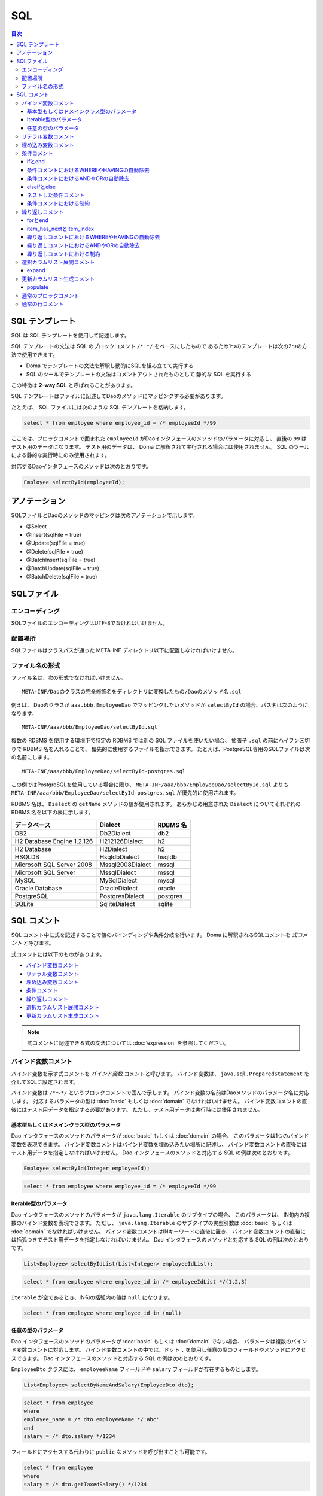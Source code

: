 ==================
SQL
==================

.. contents:: 目次
   :depth: 3

SQL テンプレート
================

SQL は SQL テンプレートを使用して記述します。

SQL テンプレートの文法は SQL のブロックコメント ``/* */`` をベースにしたもので
あるため1つのテンプレートは次の2つの方法で使用できます。

* Doma でテンプレートの文法を解釈し動的にSQLを組み立てて実行する
* SQL のツールでテンプレートの文法はコメントアウトされたものとして
  静的な SQL を実行する

この特徴は **2-way SQL** と呼ばれることがあります。

SQL テンプレートはファイルに記述してDaoのメソッドにマッピングする必要があります。

たとえば、 SQL ファイルには次のような SQL テンプレートを格納します。

.. code-block:: sql

  select * from employee where employee_id = /* employeeId */99

ここでは、ブロックコメントで囲まれた ``employeeId`` がDaoインタフェースのメソッドのパラメータに対応し、
直後の ``99`` はテスト用のデータになります。
テスト用のデータは、 Doma に解釈されて実行される場合には使用されません。
SQL のツールによる静的な実行時にのみ使用されます。

対応するDaoインタフェースのメソッドは次のとおりです。

.. code-block:: java

  Employee selectById(employeeId);

アノテーション
==============

SQLファイルとDaoのメソッドのマッピングは次のアノテーションで示します。

* @Select
* @Insert(sqlFile = true)
* @Update(sqlFile = true)
* @Delete(sqlFile = true)
* @BatchInsert(sqlFile = true)
* @BatchUpdate(sqlFile = true)
* @BatchDelete(sqlFile = true)

SQLファイル
===========

エンコーディング
----------------

SQLファイルのエンコーディングはUTF-8でなければいけません。

配置場所
--------

SQLファイルはクラスパスが通った META-INF ディレクトリ以下に配置しなければいけません。

ファイル名の形式
----------------

ファイル名は、次の形式でなければいけません。

::

 META-INF/Daoのクラスの完全修飾名をディレクトリに変換したもの/Daoのメソッド名.sql

例えば、 Daoのクラスが ``aaa.bbb.EmployeeDao`` でマッピングしたいメソッドが
``selectById`` の場合、パス名は次のようになります。

::

  META-INF/aaa/bbb/EmployeeDao/selectById.sql

複数の RDBMS を使用する環境下で特定の RDBMS では別の SQL ファイルを使いたい場合、
拡張子 ``.sql`` の前にハイフン区切りで RDBMS 名を入れることで、
優先的に使用するファイルを指示できます。
たとえば、PostgreSQL専用のSQLファイルは次の名前にします。

::

  META-INF/aaa/bbb/EmployeeDao/selectById-postgres.sql

この例ではPostgreSQLを使用している場合に限り、 ``META-INF/aaa/bbb/EmployeeDao/selectById.sql``
よりも ``META-INF/aaa/bbb/EmployeeDao/selectById-postgres.sql`` が優先的に使用されます。

RDBMS 名は、 ``Dialect`` の ``getName`` メソッドの値が使用されます。
あらかじめ用意された ``Dialect`` についてそれぞれの RDBMS 名を以下の表に示します。

+----------------------------+------------------+----------+
| データベース               | Dialect          | RDBMS 名 |
+============================+==================+==========+
| DB2                        | Db2Dialect       | db2      |
+----------------------------+------------------+----------+
| H2 Database Engine 1.2.126 | H212126Dialect   | h2       |
+----------------------------+------------------+----------+
| H2 Database                | H2Dialect        | h2       |
+----------------------------+------------------+----------+
| HSQLDB                     | HsqldbDialect    | hsqldb   |
+----------------------------+------------------+----------+
| Microsoft SQL Server 2008  | Mssql2008Dialect | mssql    |
+----------------------------+------------------+----------+
| Microsoft SQL Server       | MssqlDialect     | mssql    |
+----------------------------+------------------+----------+
| MySQL                      | MySqlDialect     | mysql    |
+----------------------------+------------------+----------+
| Oracle Database            | OracleDialect    | oracle   |
+----------------------------+------------------+----------+
| PostgreSQL                 | PostgresDialect  | postgres |
+----------------------------+------------------+----------+
| SQLite                     | SqliteDialect    | sqlite   |
+----------------------------+------------------+----------+

SQL コメント
============

SQL コメント中に式を記述することで値のバインディングや条件分岐を行います。
Doma に解釈されるSQLコメントを *式コメント* と呼びます。

式コメントには以下のものがあります。

* `バインド変数コメント`_
* `リテラル変数コメント`_
* `埋め込み変数コメント`_
* `条件コメント`_
* `繰り返しコメント`_
* `選択カラムリスト展開コメント`_
* `更新カラムリスト生成コメント`_

.. note::

  式コメントに記述できる式の文法については :doc:`expression` を参照してください。

バインド変数コメント
--------------------

バインド変数を示す式コメントを *バインド変数* コメントと呼びます。
バインド変数は、 ``java.sql.PreparedStatement`` を介してSQLに設定されます。

バインド変数は ``/*～*/`` というブロックコメントで囲んで示します。
バインド変数の名前はDaoメソッドのパラメータ名に対応します。
対応するパラメータの型は :doc:`basic` もしくは :doc:`domain` でなければいけません。
バインド変数コメントの直後にはテスト用データを指定する必要があります。
ただし、テスト用データは実行時には使用されません。

基本型もしくはドメインクラス型のパラメータ
~~~~~~~~~~~~~~~~~~~~~~~~~~~~~~~~~~~~~~~~~~

Dao インタフェースのメソッドのパラメータが :doc:`basic` もしくは :doc:`domain` の場合、
このパラメータは1つのバインド変数を表現できます。
バインド変数コメントはバインド変数を埋め込みたい場所に記述し、
バインド変数コメントの直後にはテスト用データを指定しなければいけません。
Dao インタフェースのメソッドと対応する SQL の例は次のとおりです。

.. code-block:: java

   Employee selectById(Integer employeeId);

.. code-block:: sql

   select * from employee where employee_id = /* employeeId */99

Iterable型のパラメータ
~~~~~~~~~~~~~~~~~~~~~~

Dao インタフェースのメソッドのパラメータが ``java.lang.Iterable`` のサブタイプの場合、
このパラメータは、 IN句内の複数のバインド変数を表現できます。
ただし、 ``java.lang.Iterable`` のサブタイプの実型引数は :doc:`basic` もしくは :doc:`domain` でなければいけません。
バインド変数コメントはINキーワードの直後に置き、
バインド変数コメントの直後には括弧つきでテスト用データを指定しなければいけません。
Dao インタフェースのメソッドと対応する SQL の例は次のとおりです。

.. code-block:: java

  List<Employee> selectByIdList(List<Integer> employeeIdList);

.. code-block:: sql

  select * from employee where employee_id in /* employeeIdList */(1,2,3)

``Iterable`` が空であるとき、IN句の括弧内の値は ``null`` になります。

.. code-block:: sql

  select * from employee where employee_id in (null)

任意の型のパラメータ
~~~~~~~~~~~~~~~~~~~~

Dao インタフェースのメソッドのパラメータが :doc:`basic` もしくは :doc:`domain` でない場合、
パラメータは複数のバインド変数コメントに対応します。
バインド変数コメントの中では、ドット ``.`` を使用し任意の型のフィールドやメソッドにアクセスできます。
Dao インタフェースのメソッドと対応する SQL の例は次のとおりです。

``EmployeeDto`` クラスには、 ``employeeName`` フィールドや ``salary`` フィールドが存在するものとします。

.. code-block:: java

  List<Employee> selectByNameAndSalary(EmployeeDto dto);

.. code-block:: sql

  select * from employee
  where
  employee_name = /* dto.employeeName */'abc'
  and
  salary = /* dto.salary */1234

フィールドにアクセスする代わりに ``public`` なメソッドを呼び出すことも可能です。

.. code-block:: sql

  select * from employee
  where
  salary = /* dto.getTaxedSalary() */1234

リテラル変数コメント
--------------------

リテラル変数を示す式コメントを *リテラル変数* コメントと呼びます。
リテラル変数は、 SQLのリテラルの形式に変換された後にSQLに埋め込まれます。
リテラルの形式に変換とは、文字列型をシングルクォートで囲むなどを指します。
この変換にはSQLインジェクション対策としてのエスケープ処理は含まれません。

SQL インジェクションを防ぐため、リテラル変数の値にシングルクォテーションを含めることは禁止しています。

リテラル変数は ``/*^～*/`` というブロックコメントで囲んで示します。
リテラル変数の名前はDaoメソッドのパラメータ名に対応します。
対応するパラメータの型は :doc:`basic` もしくは :doc:`domain` でなければいけません。
リテラル変数コメントの直後にはテスト用データを指定する必要があります。
ただし、テスト用データは実行時には使用されません。

Dao インタフェースのメソッドと対応する SQL の例は次のとおりです。

.. code-block:: java

   Employee selectByCode(String code);

.. code-block:: sql

   select * from employee where code = /*^ code */'test'

Dao の呼び出し例は次の通りです。

.. code-block:: java

  EmployeeDao dao = new EmployeeDaoImpl();
  List<Employee> list = dao.selectByCode("abc");

発行される SQL は次のようになります。

.. code-block:: sql

  select * from employee where code = 'abc'

記法が異なることを除けば、使い方はバインド変数コメントと同様です。

.. note::

  リテラル変数コメントは、実行計画を固定するなどあえてバインド変数の使用を避けたい場合に利用できます。

埋め込み変数コメント
--------------------

埋め込み変数を示す式コメントを *埋め込み変数* コメントと呼びます。
埋め込み変数の値は SQL を組み立てる際に SQL の一部として直接埋め込まれます。

SQL インジェクションを防ぐため、埋め込み変数の値に以下の値を含めることは禁止しています。

* シングルクォテーション
* セミコロン
* 行コメント
* ブロックコメント

埋め込み変数は ``/*#～*/`` というブロックコメントで示します。
埋め込み変数の名前は Dao メソッドのパラメータ名にマッピングされます。

Dao のメソッドと対応する SQL の例は次のとおりです。

.. code-block:: java

  List<Employee> selectAll(BigDecimal salary, String orderyBy);

.. code-block:: sql

  select * from employee where salary > /* salary */100 /*# orderBy */

Dao の呼び出し例は次の通りです。

.. code-block:: java

  EmployeeDao dao = new EmployeeDaoImpl();
  BigDecimal salary = new BigDecimal(1000);
  String orderBy = "order by salary asc, employee_name";
  List<Employee> list = dao.selectAll(salary, orderBy);

発行される SQL は次のようになります。

.. code-block:: sql

  select * from employee where salary > ? order by salary asc, employee_name

.. note::

  埋め込み変数コメントは、 ORDER BY 句など SQL の一部をプログラムで組み立てたい場合に使用できます。

条件コメント
------------

ifとend
~~~~~~~

条件分岐を示す式コメントを条件コメントと呼びます。
構文は次のとおりです。

.. code-block:: sql

  /*%if 条件式*/ ～ /*%end*/

条件式は結果が ``boolean`` もしくは ``java.lang.Boolean`` 型と評価される式でなければいけません。
例を示します。

.. code-block:: sql

  select * from employee where
  /*%if employeeId != null */
      employee_id = /* employeeId */99
  /*%end*/

上記の SQL 文は ``employeeId`` が ``null`` でない場合、 次のような準備された文に変換されます。

.. code-block:: sql

  select * from employee where employee_id = ?

この SQL 文は ``employeeId`` が ``null`` の場合に次のような準備された文に変換されます。

.. code-block:: sql

  select * from employee

``if`` の条件が成り立たない場合に ``if`` の外にある WHERE句が出力されないのは、
`条件コメントにおけるWHEREやHAVINGの自動除去`_ 機能が働いているためです。

条件コメントにおけるWHEREやHAVINGの自動除去
~~~~~~~~~~~~~~~~~~~~~~~~~~~~~~~~~~~~~~~~~~~

条件コメントを使用した場合、条件の前にある ``WHERE`` や ``HAVING`` について自動で出力の要/不要を判定します。
たとえば、次のようなSQLで ``employeeId`` が ``null`` の場合、

.. code-block:: sql

  select * from employee where
  /*%if employeeId != null */
      employee_id = /* employeeId */99
  /*%end*/

``/*%if ～*/`` の前の ``where`` は自動で除去され、次のSQLが生成されます。


.. code-block:: sql

  select * from employee

条件コメントにおけるANDやORの自動除去
~~~~~~~~~~~~~~~~~~~~~~~~~~~~~~~~~~~~~

条件コメントを使用した場合、条件の後ろにつづく ``AND`` や ``OR`` について自動で出力の要/不要を判定します。
たとえば、次のようなSQLで ``employeeId`` が ``null`` の場合、

.. code-block:: sql

  select * from employee where
  /*%if employeeId != null */
      employee_id = /* employeeId */99
  /*%end*/
  and employeeName like 's%'

``/*%end*/`` の後ろの ``and`` は自動で除去され、次の SQL が生成されます。

.. code-block:: sql

  select * from employee where employeeName like 's%'

elseifとelse
~~~~~~~~~~~~

``/*%if 条件式*/`` と ``/*%end*/`` の間では、 ``elseif`` や ``else`` を表す次の構文も使用できます。

* /\*%elseif 条件式\*/
* /\*%else\*/

例を示します。

.. code-block:: sql

  select
    *
  from
    employee
  where
  /*%if employeeId != null */
    employee_id = /* employeeId */9999
  /*%elseif department_id != null */
    and
    department_id = /* departmentId */99
  /*%else*/
    and
    department_id is null
  /*%end*/

上の SQL は、 ``employeeId != null``  が成立するとき実際は次の SQL に変換されます。

.. code-block:: sql

  select
    *
  from
    employee
  where
    employee_id = ?

``employeeId == null && department_id != null`` が成立するとき、実際は次の SQL に変換されます。
``department_id`` の直前の ``AND`` は自動で除去されるため出力されません。

.. code-block:: sql

  select
    *
  from
    employee
  where
    department_id = ?

``employeeId == null && department_id == null`` が成立するとき、実際は次の SQL に変換されます。
``department_id`` の直前の ``AND`` は自動で除去されるため出力されません。

.. code-block:: sql

  select
    *
  from
    employee
  where
    department_id is null

ネストした条件コメント
~~~~~~~~~~~~~~~~~~~~~~

条件コメントはネストさせることができます。

.. code-block:: sql

  select * from employee where
  /*%if employeeId != null */
    employee_id = /* employeeId */99
    /*%if employeeName != null */
      and
      employee_name = /* employeeName */'hoge'
    /*%else*/
      and
      employee_name is null
    /*%end*/
  /*%end*/

条件コメントにおける制約
~~~~~~~~~~~~~~~~~~~~~~~~

条件コメントの ``if`` と ``end`` はSQLの同じ節に含まれなければいけません。
節とは、 SELECT節、FROM節、WHERE節、GROUP BY節、HAVING節、ORDER BY節などです。
次の例では、 ``if`` がFROM節にあり ``end`` がWHERE節にあるため不正です。

.. code-block:: sql

  select * from employee /*%if employeeId != null */
  where employee_id = /* employeeId */99 /*%end*/

また、 ``if`` と ``end`` は同じレベルの文に含まれなければいけません。
次の例では、 ``if`` が括弧の外にありendが括弧の内側にあるので不正です。

.. code-block:: sql

  select * from employee
  where employee_id in /*%if departmentId != null */(...  /*%end*/ ...)

繰り返しコメント
----------------

forとend
~~~~~~~~

繰り返しを示す式コメントを繰り返しコメントと呼びます。
構文は次のとおりです。

::

  /*%for 識別子 : 式*/ ～ /*%end*/

識別子は、繰り返される要素を指す変数です。
式は ``java.lang.Iterable`` 型として評価される式でなければいけません。
例を示します。

.. code-block:: sql

  select * from employee where
  /*%for name : names */
  employee_name like /* name */'hoge'
    /*%if name_has_next */
  /*# "or" */
    /*%end */
  /*%end*/

上記の SQL 文は、 ``names`` が3つの要素からなるリストを表す場合、次のような準備された文に変換されます。

.. code-block:: sql

  select * from employee where
  employee_name like ?
  or
  employee_name like ?
  or
  employee_name like ?

item_has_nextとitem_index
~~~~~~~~~~~~~~~~~~~~~~~~~

``/*%for 識別子 : 式*/`` から ``/*%end*/`` までの内側では次の2つの特別な変数を使用できます。

* item_has_next
* item_index

接頭辞の *item* は識別子を表します。つまり、 ``for`` の識別子が ``name`` の場合
この変数はそれぞれ ``name_has_next`` と ``name_index`` となります。

``item_has_next`` は次の繰り返し要素が存在するかどうかを示す ``boolean`` の値です。

``item_index`` は繰り返しのindexを表す ``int`` の値です。値は0始まりです。

繰り返しコメントにおけるWHEREやHAVINGの自動除去
~~~~~~~~~~~~~~~~~~~~~~~~~~~~~~~~~~~~~~~~~~~~~~~

繰り返しコメントを使用した場合、コメントの前にある
``WHERE`` や ``HAVING`` について自動で出力の要/不要を判定します。
たとえば、次のような SQL で ``names`` の ``size`` が ``0`` の場合（繰り返しが行われない場合）、

.. code-block:: sql

  select * from employee where
  /*%for name : names */
  employee_name like /* name */'hoge'
    /*%if name_has_next */
  /*# "or" */
    /*%end */
  /*%end*/

``/*%for ～*/`` の前の ``where`` は自動で除去され、次の SQL が生成されます。

.. code-block:: sql

  select * from employee

繰り返しコメントにおけるANDやORの自動除去
~~~~~~~~~~~~~~~~~~~~~~~~~~~~~~~~~~~~~~~~~

繰り返しコメントを使用した場合、コメントの後ろにつづく
``AND`` や ``OR`` について自動で出力の要/不要を判定します。
たとえば、次のような SQL で ``names`` の ``size`` が ``0`` の場合（繰り返しが行われない場合）、

.. code-block:: sql

  select * from employee where
  /*%for name : names */
  employee_name like /* name */'hoge'
    /*%if name_has_next */
  /*# "or" */
    /*%end */
  /*%end*/
  or
  salary > 1000

``/*%end*/`` の後ろの ``or`` は自動で除去され、次のSQLが生成されます。

.. code-block:: sql

  select * from employee where salary > 1000

繰り返しコメントにおける制約
~~~~~~~~~~~~~~~~~~~~~~~~~~~~

繰り返しコメントの ``for`` と ``end`` は SQL の同じ節に含まれなければいけません。
節とは、SELECT節、FROM節、WHERE節、GROUP BY節、HAVING節、ORDER BY節などです。

また、 ``for`` と ``end`` は同じレベルの文に含まれなければいけません。
つまり、括弧の外で ``for`` 、括弧の内側で ``end`` という記述は認められません。

選択カラムリスト展開コメント
----------------------------

expand
~~~~~~

SELECT節のアスタリスク ``*`` を :doc:`entity` の定義を
参照して自動でカラムのリストに展開する式を選択カラムリスト展開コメントと呼びます。
構文は次のとおりです。

::

  /*%expand エイリアス*/

エイリアスは文字列として評価される式でなければいけません。
エイリアスは省略可能です。

このコメントの直後にはアスタリスク ``*`` が必須です。

例を示します。

.. code-block:: sql

  select /*%expand*/* from employee

上記のSQL文の結果が次のような :doc:`entity` にマッピングされているものとします。

.. code-block:: java

   @Entity
   public class Employee {
       Integer id;
       String name;
       Integer age;
   }

このとき、 SQL は以下のように変換されます。

.. code-block:: sql

  select id, name, age from employee

SQL 上でテーブルにエイリアスを指定する場合、
選択カラムリスト展開コメントにも同じエイリアスを指定してください。

.. code-block:: sql

  select /*%expand "e" */* from employee e

このとき、 SQL は以下のように変換されます。

.. code-block:: sql

  select e.id, e.name, e.age from employee e

.. _populate:

更新カラムリスト生成コメント
-----------------------------

populate
~~~~~~~~

UPDATE文のSET節 を :doc:`entity` の定義を
参照して自動で生成する式を更新カラムリスト生成コメントと呼びます。
構文は次のとおりです。

::

  /*%populate*/


例を示します。

.. code-block:: sql

  update employee set /*%populate*/ id = id where age < 30

上記のSQL文への入力が次のような :doc:`entity` にマッピングされているものとします。

.. code-block:: java

   @Entity
   public class Employee {
       Integer id;
       String name;
       Integer age;
   }

このとき、 SQL は以下のように変換されます。

.. code-block:: sql

  update employee set id = ?, name = ?, age = ? where age < 30

更新カラムリスト生成コメントは、 ``/*%populate*/`` からWHERE句までをカラムリストで置き換えます。
つまり、元のSQLにあった ``id = id`` の記述は最終的なSQLからは削除されます。

通常のブロックコメント
----------------------

``/*`` の直後に続く3文字目がJavaの識別子の先頭で使用できない文字
（ただし、空白および式で特別な意味をもつ ``%``、``#``、 ``@``、 ``"``、 ``'`` は除く）の場合、
それは通常のブロックコメントだとみなされます。

たとえば、次の例はすべて通常のブロックコメントです。

.. code-block:: sql

  /**～*/
  /*+～*/
  /*=～*/
  /*:～*/
  /*;～*/
  /*(～*/
  /*)～*/
  /*&～*/

一方、次の例はすべて式コメントだとみなされます。

.. code-block:: sql

  /* ～*/ ...--3文字目が空白であるため式コメントです。
  /*a～*/ ...--3文字目がJavaの識別子の先頭で使用可能な文字であるため式コメントです。
  /*$～*/ ...--3文字目がJavaの識別子の先頭で使用可能な文字であるため式コメントです。
  /*%～*/ ...--3文字目が条件コメントや繰り返しコメントの始まりを表す「%」であるため式コメントです。
  /*#～*/ ...--3文字目が埋め込み変数コメントを表す「#」であるため式コメントです。
  /*@～*/ ...--3文字目が組み込み関数もしくはクラス名を表す「@」であるため式コメントです。
  /*"～*/ ...--3文字目が文字列リテラルの引用符を表す「"」であるため式コメントです。
  /*'～*/ ...--3文字目が文字リテラルの引用符を表す「'」であるため式コメントです。

.. note::

  特に理由がない場合、通常のブロックコメントには
  最初のアスタリスクを2つ重ねる ``/**～*/`` を使用するのがよいでしょう。

通常の行コメント
----------------

``--`` は通常の行コメントだとみなされます。

Domaでは行コメントを特別に解釈することはありません。
